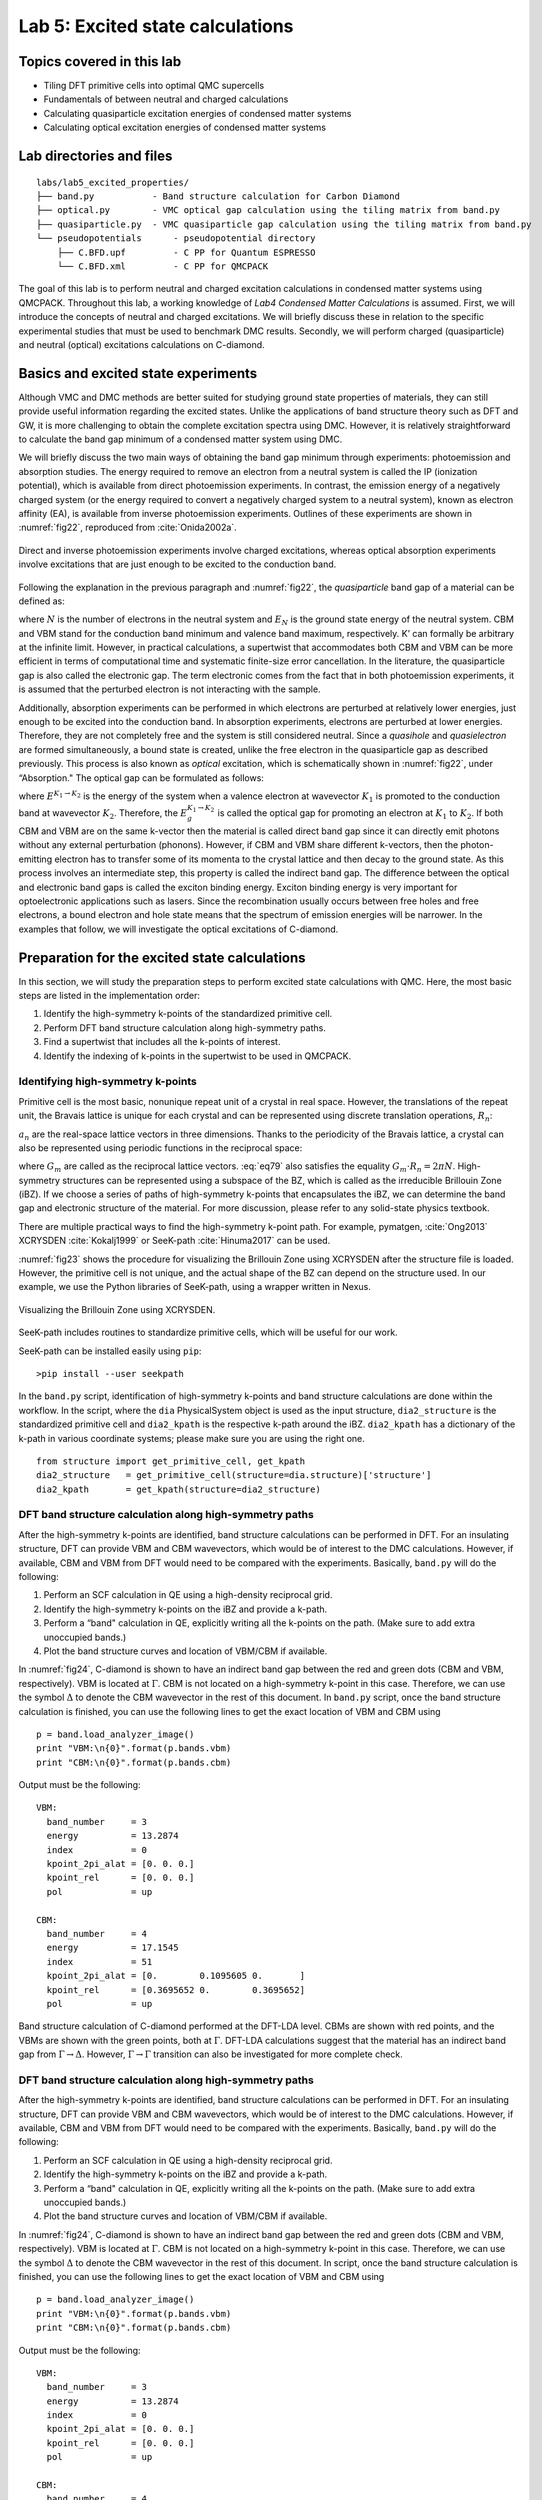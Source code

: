 .. _excited:

Lab 5: Excited state calculations
=================================

.. Lab author: Kayahan Saritas, Oak Ridge National Laboratory. Creation date: November 29, 2018

Topics covered in this lab
--------------------------

-  Tiling DFT primitive cells into optimal QMC supercells

-  Fundamentals of between neutral and charged calculations

-  Calculating quasiparticle excitation energies of condensed matter
   systems

-  Calculating optical excitation energies of condensed matter systems

Lab directories and files
-------------------------

::

  labs/lab5_excited_properties/
  ├── band.py           - Band structure calculation for Carbon Diamond
  ├── optical.py        - VMC optical gap calculation using the tiling matrix from band.py
  ├── quasiparticle.py  - VMC quasiparticle gap calculation using the tiling matrix from band.py
  └── pseudopotentials      - pseudopotential directory
      ├── C.BFD.upf         - C PP for Quantum ESPRESSO
      └── C.BFD.xml         - C PP for QMCPACK

The goal of this lab is to perform neutral and charged excitation
calculations in condensed matter systems using QMCPACK. Throughout this
lab, a working knowledge of *Lab4 Condensed Matter Calculations* is
assumed. First, we will introduce the concepts of neutral and charged
excitations. We will briefly discuss these in relation to the specific
experimental studies that must be used to benchmark DMC results.
Secondly, we will perform charged (quasiparticle) and neutral (optical)
excitations calculations on C-diamond.

Basics and excited state experiments
------------------------------------

Although VMC and DMC methods are better suited for studying ground state
properties of materials, they can still provide useful information
regarding the excited states. Unlike the applications of band structure
theory such as DFT and GW, it is more challenging to obtain the complete
excitation spectra using DMC. However, it is relatively straightforward
to calculate the band gap minimum of a condensed matter system using
DMC.

We will briefly discuss the two main ways of obtaining the band gap
minimum through experiments: photoemission and absorption studies. The
energy required to remove an electron from a neutral system is called
the IP (ionization potential), which is available from direct
photoemission experiments. In contrast, the emission energy of a
negatively charged system (or the energy required to convert a
negatively charged system to a neutral system), known as electron
affinity (EA), is available from inverse photoemission experiments.
Outlines of these experiments are shown in :numref:`fig22`, reproduced from :cite:`Onida2002a`.

.. _fig22:
.. figure:: /figs/lab_excited_experiments.png
  :width: 500
  :align: center

  Direct and inverse photoemission experiments involve charged excitations, whereas optical absorption experiments involve excitations that are just enough to be excited to the conduction band. 

Following the explanation in the previous paragraph and :numref:`fig22`, the *quasiparticle* band gap of a material can be defined as:

.. math::
  :label: eq76

  E_g=EA-IP=(E_{N+1}^{CBM}-E_{N}^{K'})-(E_{N}^{K'}-E_{N-1}^{VBM})=E_{N+1}^{CBM}+E_{N-1}^{VBM}-2*E_{N}^{K'},

where :math:`N` is the number of electrons in the neutral system and
:math:`E_{N}` is the ground state energy of the neutral system. CBM and
VBM stand for the conduction band minimum and valence band maximum,
respectively. K’ can formally be arbitrary at the infinite limit.
However, in practical calculations, a supertwist that accommodates both
CBM and VBM can be more efficient in terms of computational time and
systematic finite-size error cancellation. In the literature, the
quasiparticle gap is also called the electronic gap. The term electronic
comes from the fact that in both photoemission experiments, it is
assumed that the perturbed electron is not interacting with the sample.

Additionally, absorption experiments can be performed in which electrons
are perturbed at relatively lower energies, just enough to be excited
into the conduction band. In absorption experiments, electrons are
perturbed at lower energies. Therefore, they are not completely free and
the system is still considered neutral. Since a *quasihole* and
*quasielectron* are formed simultaneously, a bound state is created,
unlike the free electron in the quasiparticle gap as described
previously. This process is also known as *optical* excitation, which is
schematically shown in :numref:`fig22`, under “Absorption." The
optical gap can be formulated as follows:

.. math::
  :label: eq77

  E_g^{K_1 {\rightarrow} K_2}=E^{K_1 {\rightarrow} K_2}- E_{0},

where :math:`E^{K_1 {\rightarrow} K_2}` is the energy of the system when
a valence electron at wavevector :math:`K_1` is promoted to the
conduction band at wavevector :math:`K_2`. Therefore, the
:math:`E_g^{K_1 {\rightarrow} K_2}` is called the optical gap for
promoting an electron at :math:`K_1` to :math:`K_2`. If both CBM and VBM
are on the same k-vector then the material is called direct band gap
since it can directly emit photons without any external perturbation
(phonons). However, if CBM and VBM share different k-vectors, then the
photon-emitting electron has to transfer some of its momenta to the
crystal lattice and then decay to the ground state. As this process
involves an intermediate step, this property is called the indirect band
gap. The difference between the optical and electronic band gaps is
called the exciton binding energy. Exciton binding energy is very
important for optoelectronic applications such as lasers. Since the
recombination usually occurs between free holes and free electrons, a
bound electron and hole state means that the spectrum of emission
energies will be narrower. In the examples that follow, we will
investigate the optical excitations of C-diamond.

.. _lab-ex-prep:

Preparation for the excited state calculations
----------------------------------------------

In this section, we will study the preparation steps to perform excited
state calculations with QMC. Here, the most basic steps are listed in
the implementation order:

#. Identify the high-symmetry k-points of the standardized primitive
   cell.

#. Perform DFT band structure calculation along high-symmetry paths.

#. Find a supertwist that includes all the k-points of interest.

#. Identify the indexing of k-points in the supertwist to be used in
   QMCPACK.

.. _lab-ex-highk:

Identifying high-symmetry k-points
~~~~~~~~~~~~~~~~~~~~~~~~~~~~~~~~~~

Primitive cell is the most basic, nonunique repeat unit of a crystal in
real space. However, the translations of the repeat unit, the Bravais
lattice is unique for each crystal and can be represented using discrete
translation operations, :math:`R_n`:

.. math::
  :label: eq78

  {\bf R_n} = n_1{\bf a_1} + n_2{\bf a_2} + n_3{\bf a_3}\:,

:math:`a_n` are the real-space lattice vectors in three dimensions.
Thanks to the periodicity of the Bravais lattice, a crystal can also be
represented using periodic functions in the reciprocal space:

.. math::
  :label: eq79

  f({\bf R_n + r})= \sum_{m}f_me^{iG_m({\bf R_n+r})},

where :math:`G_m` are called as the reciprocal lattice vectors.
:eq:`eq79` also satisfies the equality
:math:`G_m\cdot{R_n}=2{\pi}N`. High-symmetry structures can be
represented using a subspace of the BZ, which is called as the
irreducible Brillouin Zone (iBZ). If we choose a series of paths of
high-symmetry k-points that encapsulates the iBZ, we can determine the
band gap and electronic structure of the material. For more discussion,
please refer to any solid-state physics textbook.

There are multiple practical ways to find the high-symmetry k-point path.
For example, pymatgen, :cite:`Ong2013` XCRYSDEN :cite:`Kokalj1999` or SeeK-path :cite:`Hinuma2017` can be used.

:numref:`fig23` shows the procedure for visualizing the Brillouin Zone using XCRYSDEN after the structure file is loaded.
However, the primitive cell is not unique, and the actual shape of the BZ can depend on the structure used.
In our example, we use the Python libraries of SeeK-path, using a wrapper written in Nexus.


.. image:: /figs/lab_excited_xcrysden1.png
  :width: 500
  :align: center

.. _fig23:
.. figure::  /figs/lab_excited_xcrysden2.png
  :width: 500
  :align: center

  Visualizing the Brillouin Zone using XCRYSDEN.

SeeK-path includes routines to standardize primitive cells, which will be useful for our work.

SeeK-path can be installed easily using ``pip``:

::

  >pip install --user seekpath

In the ``band.py`` script, identification of high-symmetry k-points and band structure calculations are done within the workflow.
In the script, where the ``dia`` PhysicalSystem object is used as the input structure, ``dia2_structure`` is the standardized primitive cell and ``dia2_kpath`` is the respective k-path around the iBZ.
``dia2_kpath`` has a dictionary of the k-path in various coordinate systems; please make sure you are using the right one.

::

  from structure import get_primitive_cell, get_kpath
  dia2_structure   = get_primitive_cell(structure=dia.structure)['structure']
  dia2_kpath       = get_kpath(structure=dia2_structure)

DFT band structure calculation along high-symmetry paths
~~~~~~~~~~~~~~~~~~~~~~~~~~~~~~~~~~~~~~~~~~~~~~~~~~~~~~~~

After the high-symmetry k-points are identified, band structure calculations can be performed in DFT.
For an insulating structure, DFT can provide VBM and CBM wavevectors, which would be of interest to the DMC calculations.
However, if available, CBM and VBM from DFT would need to be compared with the experiments.
Basically,  ``band.py`` will do the following:

#. Perform an SCF calculation in QE using a high-density reciprocal
   grid.

#. Identify the high-symmetry k-points on the iBZ and provide a k-path.

#. Perform a “band" calculation in QE, explicitly writing all the
   k-points on the path. (Make sure to add extra unoccupied bands.)

#. Plot the band structure curves and location of VBM/CBM if available.

In :numref:`fig24`, C-diamond is shown to have an indirect
band gap between the red and green dots (CBM and VBM, respectively). VBM
is located at :math:`\Gamma`. CBM is not located on a high-symmetry
k-point in this case. Therefore, we can use the symbol :math:`\Delta` to
denote the CBM wavevector in the rest of this document. In ``band.py``
script, once the band structure calculation is finished, you can use the
following lines to get the exact location of VBM and CBM using

::

  p = band.load_analyzer_image()
  print "VBM:\n{0}".format(p.bands.vbm)
  print "CBM:\n{0}".format(p.bands.cbm)

Output must be the following:

::

  VBM:
    band_number     = 3
    energy          = 13.2874
    index           = 0
    kpoint_2pi_alat = [0. 0. 0.]
    kpoint_rel      = [0. 0. 0.]
    pol             = up

  CBM:
    band_number     = 4
    energy          = 17.1545
    index           = 51
    kpoint_2pi_alat = [0.        0.1095605 0.       ]
    kpoint_rel      = [0.3695652 0.        0.3695652]
    pol             = up

.. _fig24:
.. figure:: /figs/lab_excited_band_si.png
  :width: 500
  :align: center

  Band structure calculation of C-diamond performed at the DFT-LDA level.
  CBMs are shown with red points, and the VBMs are shown with the green
  points, both at :math:`\Gamma`. DFT-LDA calculations suggest that the
  material has an indirect band gap from
  :math:`\Gamma\rightarrow{\Delta}`. However,
  :math:`\Gamma\rightarrow{\Gamma}` transition can also be investigated
  for more complete check.

DFT band structure calculation along high-symmetry paths
~~~~~~~~~~~~~~~~~~~~~~~~~~~~~~~~~~~~~~~~~~~~~~~~~~~~~~~~

After the high-symmetry k-points are identified, band structure calculations can be performed in DFT.
For an insulating structure, DFT can provide VBM and CBM wavevectors, which would be of interest to the DMC calculations.
However, if available, CBM and VBM from DFT would need to be compared with the experiments.
Basically,  ``band.py`` will do the following:

#. Perform an SCF calculation in QE using a high-density reciprocal
   grid.

#. Identify the high-symmetry k-points on the iBZ and provide a k-path.

#. Perform a “band" calculation in QE, explicitly writing all the
   k-points on the path. (Make sure to add extra unoccupied bands.)

#. Plot the band structure curves and location of VBM/CBM if available.

In :numref:`fig24`, C-diamond is shown to have an indirect
band gap between the red and green dots (CBM and VBM, respectively). VBM
is located at :math:`\Gamma`. CBM is not located on a high-symmetry
k-point in this case. Therefore, we can use the symbol :math:`\Delta` to
denote the CBM wavevector in the rest of this document. In script, once
the band structure calculation is finished, you can use the following
lines to get the exact location of VBM and CBM using

::

  p = band.load_analyzer_image()
  print "VBM:\n{0}".format(p.bands.vbm)
  print "CBM:\n{0}".format(p.bands.cbm)

Output must be the following:

::

  VBM:
    band_number     = 3
    energy          = 13.2874
    index           = 0
    kpoint_2pi_alat = [0. 0. 0.]
    kpoint_rel      = [0. 0. 0.]
    pol             = up

  CBM:
    band_number     = 4
    energy          = 17.1545
    index           = 51
    kpoint_2pi_alat = [0.        0.1095605 0.       ]
    kpoint_rel      = [0.3695652 0.        0.3695652]
    pol             = up

Finding a supertwist that includes all the k-points of interest
~~~~~~~~~~~~~~~~~~~~~~~~~~~~~~~~~~~~~~~~~~~~~~~~~~~~~~~~~~~~~~~

Using the VBM and CBM wavevectors defined in the previous section, we
now construct the supertwist, which will hopefully contain both VBM and
CBM. In :numref:`fig25`, we provide a simple example using
2D rectangular lattice. Let us assume that we are interested in the
indirect transition, :math:`\Gamma \rightarrow X_1`. In
:numref:`fig25` a, the first BZ of the primitive cell is
shown as the square centered on :math:`\Gamma`, which is drawn using
dashed lines. Because of the periodicity of the lattice, this primitive
cell BZ repeats itself with spacings equal to the reciprocal lattice
vectors: (2\ :math:`\pi`/a, 0) and (0, 2\ :math:`\pi`/a) or (1,0) and
(0,1) in crystal coordinates. We are interested in the first BZ, where
:math:`X_1` is at (0,0.5). In :numref:`fig25` b, the first
BZ of the :math:`2\times2` supercell is the smaller square, drawn using
solid lines. In :numref:`fig25` c, the BZ of the
:math:`2\times2` supercell also repeats in the space, similar to
:numref:`fig25` a. Therefore, in the :math:`2\times2`
supercell, :math:`X_1`, :math:`X_2`, and :math:`R` are only the periodic
images of :math:`\Gamma`. The :math:`2\times2` supercell calculation can
be performed in reciprocal space using a [2,2] tiling matrix. Therefore,
individual k-points (twists) of the primitive cell are combined in the
supercell calculation, which are then called as supertwists. In more
complex primitive cells (hence BZ), more general criteria would be
constructing a set of supercell reciprocal lattice vectors that contain
the :math:`\Gamma \rightarrow X_1` (e.g., :math:`G_1` in
:numref:`fig25`) vector within their convex hull. Under this
constraint, the Wigner-Seitz radius of the simulation cell can be
maximized in an effort to reduce finite-size errors.

.. _fig25:
.. figure:: /figs/lab_excited_twists.png
  :width: 600
  :align: center

  a) First BZ of the primitive cell centered on :math:`\Gamma`. Dashed
  lines indicate zone boundaries. b) First BZ of the :math:`2\times2`
  supercell inside the first BZ of the primitive cell. First BZ boundaries
  of the supercell are shown using solid lines. c) Periodic translations
  of the first BZ of the supercell showing that :math:`\Gamma` and
  :math:`X_1` are periodic images of each other given the supercell BZ.

For the case of the indirect band gap in Diamond, several approximations
might be needed to generate a supertwist that corresponds to a
reasonable simulation cell. In the Diamond band gap, :math:`\Delta` is
at . In your calculations, the :math:`\Delta` wavevector and the
eigenvalues you find can be slightly different in value. The closest
simple fraction to this number with the smallest denominator is 1/3. If
we use :math:`\Delta'=[1/3, 0., 1/3]`, we could use a
:math:`3\times1\times3` supercell as the simple choice and include both
:math:`\Delta'` and :math:`\Gamma` in the same supertwist exactly. Near
:math:`\Delta`, the LDA band curvature is very low and using
:math:`\Delta'` can be a good approximation. We can compare the
eigenvalues using their index numbers:

::

  >>> print p.bands.up[51] ## CBM, $\Delta$ ##
    eigs            = [-3.2076  4.9221  7.5433  7.5433 17.1545 19.7598 28.3242 28.3242]
    index           = 51
    kpoint_2pi_alat = [0.        0.1095605 0.       ]
    kpoint_rel      = [0.3695652 0.        0.3695652]
    occs            = [1. 1. 1. 1. 0. 0. 0. 0.]
    pol             = up
  >>> print p.bands.up[46] ## $\Delta'$ ##
    eigs            = [-4.0953  6.1376  7.9247  7.9247 17.1972 20.6393 27.3653 27.3653]
    index           = 46
    kpoint_2pi_alat = [0.        0.0988193 0.       ]
    kpoint_rel      = [0.3333333 0.        0.3333333]
    occs            = [1. 1. 1. 1. 0. 0. 0. 0.]
    pol             = up

This shows that the eigenvalues of the first unoccupied bands in
:math:`\Delta` and :math:`\Delta'` are 17.1545 and 17.1972 eV,
respectively, meaning that according to LDA, a correction of nearly -40
meV is obtained. After electronic transitions between :math:`\Gamma` and
:math:`\Delta'` are studied using DMC, the LDA correction can be applied
to extrapolate the results to :math:`\Gamma` and :math:`\Delta`
transitions.

Identifying the indexing of k-points of interest in the supertwist
~~~~~~~~~~~~~~~~~~~~~~~~~~~~~~~~~~~~~~~~~~~~~~~~~~~~~~~~~~~~~~~~~~

At this stage, we must have performed an *scf* calculation using a
converged k-point grid and then an *nscf* calculation using the
supertwist k-points given previously. We will be using the orbitals from
neutral DFT calculations; therefore, we need to explicitly define the
band and twist indexes of the excitations in QMCPACK (e.g., to define
electron promotion). In C-diamond, we can give an example by finding the
band and twist indexes of :math:`\Gamma` and :math:`\Delta'`. For this
end, a mock VMC calculation can be run and the ``einspline.tile_300010003`` ``.spin_0.tw_0.g0.bandinfo.dat`` file read. The Einspline
file prints out the eigenstates information from DFT calculations.
Therefore, we can obtain the band and the state index from this file,
which can later be used to define the electron promotion. You can see in
the following an explanation of how the band and twist indexes are
defined using a portion of the ``einspline.tile_300010003.spin_0.tw_0.g0.bandinfo.dat`` file. Spin_0 in the file name suggests
that we are reading the spin-up eigenstates. Band, state, twistindex,
and bandindex numbers all start from zero. We know we have 72 electrons
in the simulation cell, with 36 of them spin-up polarized. Since the
state number starts from zero, state number 35 must be occupied while
state 36 should be unoccupied. States 35 and 36 have the same reciprocal
crystal coordinates (K1,K2,K3) as :math:`\Gamma` and :math:`\Delta'`,
respectively. Therefore, an electron should be promoted from state
number 35 to 36 to study the indirect band gap here.

::

  #  Band State TwistIndex BandIndex Energy Kx Ky Kz K1 K2 K3 KmK
  33 33 0  1     0.488302  0.0000  0.0000  0.0000 -0.0000 -0.0000 -0.0000      1
  34 34 0  2     0.488302  0.0000  0.0000  0.0000 -0.0000 -0.0000 -0.0000      1
  35 35 0  3     0.488302  0.0000  0.0000  0.0000 -0.0000 -0.0000 -0.0000      1
  36 36 4  4     0.631985  0.0000 -0.6209  0.0000 -0.3333 -0.0000 -0.3333      1
  37 37 8  4     0.631985  0.0000 -1.2418  0.0000 -0.6667 -0.0000 -0.6667      1
  38 38 0  4     0.691907  0.0000  0.0000  0.0000 -0.0000 -0.0000 -0.0000      1

However, we should always check whether this is really what we want. It
can be seen that bands 33, 34, and 35 are degenerate (energy eigenvalues
are listed in the 5th column), but they also have the same reciprocal
coordinates in (K1,K2,K3). This is actually expected as one can see from
:numref:`fig24`, in the band diagram the band structure is
threefold degenerate at :math:`\Gamma`. Here, we can choose the state
with the largest band index: (0,3). Following the (twistindex,
bandindex) notation, we can say that :math:`\Gamma` to :math:`\Delta'`
transition can be defined as from (0,3) to (4,4).

Alternatively, we can also read the band and twist indexes using PwscfAnalyzer and determine the band/twist indexes on the go:

::

  p = nscf.load_analyzer_image()
  print 'band information'
  print p.bands.up
  print 'twist 0 k-point:',p.bands.up[0].kpoint_rel
  print 'twist 4 k-point:',p.bands.up[4].kpoint_rel
  print 'twist 0 band 3 eigenvalue:',p.bands.up[0].eigs[3]
  print 'twist 4 band 4 eigenvalue:',p.bands.up[4].eigs[4]

Giving output:

::

  0
    eigs            = [-8.0883 13.2874 13.2874 13.2874 18.8277 18.8277 18.8277 25.9151]
    index           = 0
    kpoint_2pi_alat = [0. 0. 0.]
    kpoint_rel      = [0. 0. 0.]
    occs            = [1. 1. 1. 1. 0. 0. 0. 0.]
    pol             = up
  1
    eigs            = [-5.0893  3.8761 10.9518 10.9518 21.5031 21.5031 21.5361 28.2574]
    index           = 1
    kpoint_2pi_alat = [-0.0494096  0.0494096  0.0494096]
    kpoint_rel      = [0.3333333 0.        0.       ]
    occs            = [1. 1. 1. 1. 0. 0. 0. 0.]
    pol             = up
  2
    eigs            = [-5.0893  3.8761 10.9518 10.9518 21.5031 21.5031 21.5361 28.2574]
    index           = 2
    kpoint_2pi_alat = [-0.0988193  0.0988193  0.0988193]
    kpoint_rel      = [0.6666667 0.        0.       ]
    occs            = [1. 1. 1. 1. 0. 0. 0. 0.]
    pol             = up
  3
    eigs            = [-5.0893  3.8761 10.9518 10.9518 21.5031 21.5031 21.5361 28.2574]
    index           = 3
    kpoint_2pi_alat = [ 0.0494096  0.0494096 -0.0494096]
    kpoint_rel      = [0.        0.        0.3333333]
    occs            = [1. 1. 1. 1. 0. 0. 0. 0.]
    pol             = up
  4
    eigs            = [-4.0954  6.1375  7.9247  7.9247 17.1972 20.6393 27.3652 27.3652]
    index           = 4
    kpoint_2pi_alat = [0.        0.0988193 0.       ]
    kpoint_rel      = [0.3333333 0.        0.3333333]
    occs            = [1. 1. 1. 1. 0. 0. 0. 0.]
    pol             = up
  5
    eigs            = [-0.6681  2.3791  3.7836  8.5596 19.3423 26.2181 26.6666 28.0506]
    index           = 5
    kpoint_2pi_alat = [-0.0494096  0.1482289  0.0494096]
    kpoint_rel      = [0.6666667 0.        0.3333333]
    occs            = [1. 1. 1. 1. 0. 0. 0. 0.]
    pol             = up
  6
    eigs            = [-5.0893  3.8761 10.9518 10.9518 21.5031 21.5031 21.5361 28.2574]
    index           = 6
    kpoint_2pi_alat = [ 0.0988193  0.0988193 -0.0988193]
    kpoint_rel      = [0.        0.        0.6666667]
    occs            = [1. 1. 1. 1. 0. 0. 0. 0.]
    pol             = up
  7
    eigs            = [-0.6681  2.3791  3.7836  8.5596 19.3423 26.2181 26.6666 28.0506]
    index           = 7
    kpoint_2pi_alat = [ 0.0494096  0.1482289 -0.0494096]
    kpoint_rel      = [0.3333333 0.        0.6666667]
    occs            = [1. 1. 1. 1. 0. 0. 0. 0.]
    pol             = up
  8
    eigs            = [-4.0954  6.1375  7.9247  7.9247 17.1972 20.6393 27.3652 27.3652]
    index           = 8
    kpoint_2pi_alat = [0.        0.1976385 0.       ]
    kpoint_rel      = [0.6666667 0.        0.6666667]
    occs            = [1. 1. 1. 1. 0. 0. 0. 0.]
    pol             = up

  twist 0 k-point: [0. 0. 0.]
  twist 4 k-point: [0.3333333 0.        0.3333333]
  twist 0 band 3 eigenvalue: 13.2874
  twist 4 band 4 eigenvalue: 17.1972

.. _lab-ex-qp:

Quasiparticle (electronic) gap calculations
-------------------------------------------

In quasiparticle calculations, it is essential to work with reasonably large sized supercells to avoid spurious "1/N effects."
Since quasiparticle calculations involve charged cells, large simulation cells ensure that the extra charge is diluted over the simulation cell. Coulombic interactions are conditionally convergent for neutral periodic systems, but they are divergent for the charged systems.
A typical workflow for a quasiparticle calculation includes the following:

#. Run an SCF calculation in a neutral charged cell with QE using a
   high-density reciprocal grid.

#. Choose a tiling matrix that will at least approximately include VBM
   and CBM k-points.

#. Run ‘nscf’/‘p2q’ calculations using the tiling matrix.

#. Run VMC/DMC calculations for the neutral and positively and
   negatively charged cells in QMCPACK.

#. Check the convergence of the quasiparticle gap with respect to the
   simulation cell size.

::

  <particleset name="e" random="yes">
    <group name="u" size="36" mass="1.0"> ##Change size to 35
      <parameter name="charge"              >    -1                    </parameter>
      <parameter name="mass"                >    1.0                   </parameter>
    </group>
  ...
  ...
  <determinantset>
    <slaterdeterminant>
      <determinant id="updet" group="u" sposet="spo_u" size="36"> ##Change size to 35
        <occupation mode="ground" spindataset="0"/>
      </determinant>
      <determinant id="downdet" group="d" sposet="spo_d" size="36">
        <occupation mode="ground" spindataset="1"/>
      </determinant>
    </slaterdeterminant>
  </determinantset>

Going back to :eq:`eq77`, we can see that it is essential to include VBM and CBM wavevectors in the same twist for quasiparticle calculations as well.
Therefore, the added electron will sit at CBM while the subtracted electron will be removed from VBM.
However, for the charged cell calculations, we may need to make changes in the input files for the fourth step.  Alternatively, in the quasiparticle.py file, the changes in the QMC input are shown for a negatively charged system:

::

  qmc.input.simulation.qmcsystem.particlesets.e.groups.u.size +=1
  (qmc.input.simulation.qmcsystem.wavefunction.determinantset
   .slaterdeterminant.determinants.updet.size += 1)

Here, the number of up electrons are increased by one (negatively charged system), and QMCPACK is instructed to read more one orbital in the up channel from the ``.h5`` file.

QE uses symmetry to reduce the number of k-points required for the calculation.
Therefore, all symmetry tags in QE (``nosym``, ``noinv``, and ``nosym_evc``) must be set to false.
An easy way to check whether this is the case is to see that all KmK values ``einspline`` files are equal to 1.
Previously, the input for the neutral cell is given, while the changes are denoted as comments for the positively charged cell.
Note that we have used ``det_format      = "old"`` in the ``vmc_+/-e.py`` files.

Optical gap calculations
------------------------

Routines for the optical gap calculations are very similar to the
quasiparticle gap calculations. The first three items in the
quasiparticle band gap calculations can be reused for the optical gap
calculations. However, at the VMC/DMC level, the electronic transitions
performed should be explicitly stated. Therefore, compared with the
quasiparticle calculations, only item number 4 is different for optical
gap calculations. Here, the modified input file is given for the
:math:`\Gamma\rightarrow\Delta'` transition, which can be compared with
the ground state input file in the previous section.

::

  <determinantset>
    <slaterdeterminant>
      <determinant id="updet" group="u" sposet="spo_u" size="36">
        <occupation mode="excited" spindataset="0" format="band" pairs="1" >
          0 3 4 4
        </occupation>
      </determinant>
      <determinant id="downdet" group="d" sposet="spo_d" size="36">
        <occupation mode="ground" spindataset="1"/>
      </determinant>
    </slaterdeterminant>
  </determinantset>

We have used the (twistindex, bandindex) notation in the annihilaion/creation order for the up-spin electrons.
After resubmitting the batch job, in the output, you should be able to see the following lines in the ``vmc.out`` file:

::

  Sorting the bands now:
    Occupying bands based on (ti,bi) data.
  removing orbital 35
  adding orbital 36
  We will read 36 distinct orbitals.
  There are 0 core states and 36 valence states.

And the ``einspline.tile_300010003.spin_0.tw_0.g0.bandinfo.dat`` file must be changed in the following way:

::

  #  Band State TwistIndex BandIndex Energy Kx Ky Kz K1 K2 K3 KmK
  33 33 0	1 0.499956	0.0000  0.0000 0.0000  0.0000 0.0000  0.0000 1
  34 34 0	2 0.500126	0.0000  0.0000 0.0000  0.0000 0.0000  0.0000 1
  35 35 4	4 0.637231	0.0000 -0.6209 0.0000 -0.3333 0.0000 -0.3333 1
  36 36 0	3 0.502916	0.0000  0.0000 0.0000  0.0000 0.0000  0.0000 1
  37 37 8	4 0.637231	0.0000 -1.2418 0.0000 -0.6667 0.0000 -0.6667 1
  38 38 0	4 0.699993	0.0000  0.0000 0.0000  0.0000 0.0000  0.0000 1

Alternatively, the excitations within Nexus can be defined as shown in the ``optical.py`` file:

::

  qmc = generate_qmcpack(
      ...
      excitation = ['up', '0 3 4 4'], # (ti, bi) notation
      #excitation = ['up', '-35 + 36'], # Orbital (state) index notation
      ...
      )

.. bibliography:: /bibs/lab_excited.bib

